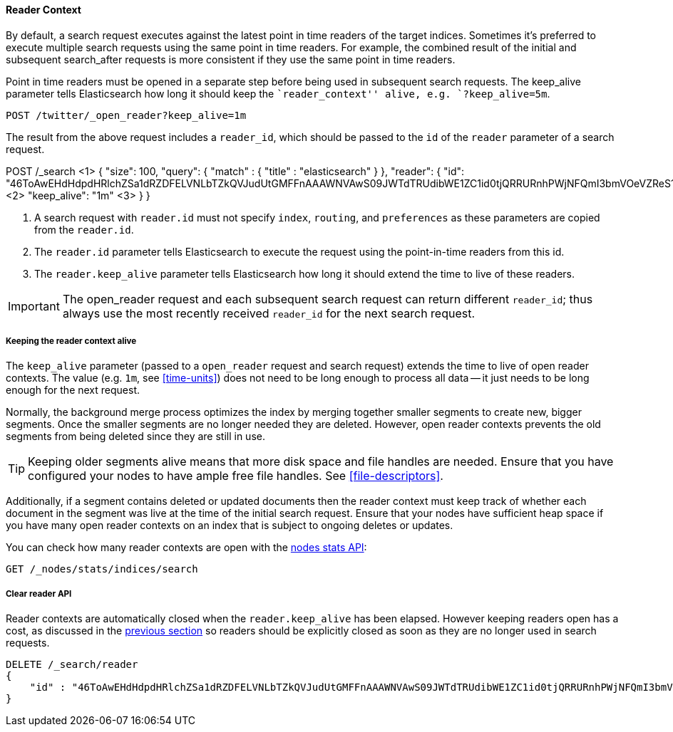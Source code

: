 [[reader-context]]
==== Reader Context

By default, a search request executes against the latest point in time readers of the
target indices. Sometimes it's preferred to execute multiple search requests using
the same point in time readers. For example, the combined result of the initial and
subsequent search_after requests is more consistent if they use the same point in time
readers.

Point in time readers must be opened in a separate step before being used in subsequent
search requests. The keep_alive parameter tells Elasticsearch how long it should keep
the ``reader_context'' alive, e.g. `?keep_alive=5m`.

[source,console]
--------------------------------------------------
POST /twitter/_open_reader?keep_alive=1m
--------------------------------------------------
// TEST[setup:twitter]

The result from the above request includes a `reader_id`, which should
be passed to the `id` of the `reader` parameter of a search request.

POST /_search <1>
{
    "size": 100,
    "query": {
        "match" : {
            "title" : "elasticsearch"
        }
    },
    "reader": {
	    "id":  "46ToAwEHdHdpdHRlchZSa1dRZDFELVNLbTZkQVJudUtGMFFnAAAWNVAwS09JWTdTRUdibWE1ZC1id0tjQRRURnhPWjNFQmI3bmVOeVZReS1tRAAAAAAAAAAB", <2>
	    "keep_alive": "1m"  <3>
    }
}

<1> A search request with `reader.id` must not specify `index`, `routing`,
and `preferences` as these parameters are copied from the `reader.id`.
<2> The `reader.id` parameter tells Elasticsearch to execute the request using
the point-in-time readers from this id.
<3> The `reader.keep_alive` parameter tells Elasticsearch how long it should extend
the time to live of these readers.

IMPORTANT: The open_reader request and each subsequent search request can return
different `reader_id`; thus always use the most recently received `reader_id`
for the next search request.

[[reader-keep-alive]]
===== Keeping the reader context alive
The `keep_alive` parameter (passed to a `open_reader` request and search
request) extends the time to live of open reader contexts. The value
(e.g. `1m`, see <<time-units>>) does not need to be long enough to
process all data -- it just needs to be long enough for the next request.

Normally, the background merge process optimizes the index by merging together
smaller segments to create new, bigger segments. Once the smaller segments are
no longer needed they are deleted. However, open reader contexts prevents the
old segments from being deleted since they are still in use.

TIP: Keeping older segments alive means that more disk space and file handles
are needed. Ensure that you have configured your nodes to have ample free file
handles. See <<file-descriptors>>.

Additionally, if a segment contains deleted or updated documents then the reader
context must keep track of whether each document in the segment was live at the
time of the initial search request. Ensure that your nodes have sufficient heap
space if you have many open reader contexts on an index that is subject to ongoing
deletes or updates.

You can check how many reader contexts are open with the
<<cluster-nodes-stats,nodes stats API>>:

[source,console]
---------------------------------------
GET /_nodes/stats/indices/search
---------------------------------------

===== Clear reader API

Reader contexts are automatically closed when the `reader.keep_alive` has
been elapsed. However keeping readers open has a cost, as discussed in the
<<reader-keep-alive,previous section>> so readers should be explicitly
closed as soon as they are no longer used in search requests.

[source,console]
---------------------------------------
DELETE /_search/reader
{
    "id" : "46ToAwEHdHdpdHRlchZSa1dRZDFELVNLbTZkQVJudUtGMFFnAAAWNVAwS09JWTdTRUdibWE1ZC1id0tjQRRURnhPWjNFQmI3bmVOeVZReS1tRAAAAAAAAAAB"
}
---------------------------------------
// TEST[catch:missing]
